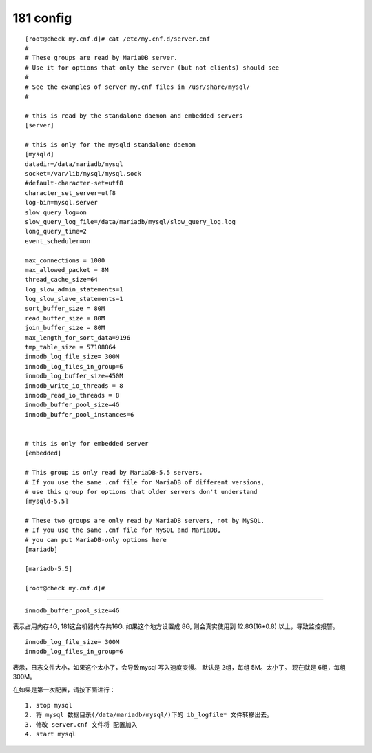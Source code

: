 
============
181 config
============

::

    [root@check my.cnf.d]# cat /etc/my.cnf.d/server.cnf
    #
    # These groups are read by MariaDB server.
    # Use it for options that only the server (but not clients) should see
    #
    # See the examples of server my.cnf files in /usr/share/mysql/
    #

    # this is read by the standalone daemon and embedded servers
    [server]

    # this is only for the mysqld standalone daemon
    [mysqld]
    datadir=/data/mariadb/mysql
    socket=/var/lib/mysql/mysql.sock
    #default-character-set=utf8
    character_set_server=utf8
    log-bin=mysql.server
    slow_query_log=on
    slow_query_log_file=/data/mariadb/mysql/slow_query_log.log
    long_query_time=2
    event_scheduler=on

    max_connections = 1000
    max_allowed_packet = 8M
    thread_cache_size=64
    log_slow_admin_statements=1
    log_slow_slave_statements=1
    sort_buffer_size = 80M
    read_buffer_size = 80M
    join_buffer_size = 80M
    max_length_for_sort_data=9196
    tmp_table_size = 57108864
    innodb_log_file_size= 300M
    innodb_log_files_in_group=6
    innodb_log_buffer_size=450M
    innodb_write_io_threads = 8
    innodb_read_io_threads = 8
    innodb_buffer_pool_size=4G
    innodb_buffer_pool_instances=6


    # this is only for embedded server
    [embedded]

    # This group is only read by MariaDB-5.5 servers.
    # If you use the same .cnf file for MariaDB of different versions,
    # use this group for options that older servers don't understand
    [mysqld-5.5]

    # These two groups are only read by MariaDB servers, not by MySQL.
    # If you use the same .cnf file for MySQL and MariaDB,
    # you can put MariaDB-only options here
    [mariadb]

    [mariadb-5.5]

    [root@check my.cnf.d]# 

-------------

::

    innodb_buffer_pool_size=4G  
    
表示占用内存4G, 181这台机器内存共16G. 如果这个地方设置成 8G, 则会真实使用到 12.8G(16*0.8) 以上，导致监控报警。


::

    innodb_log_file_size= 300M
    innodb_log_files_in_group=6

表示，日志文件大小，如果这个太小了，会导致mysql 写入速度变慢。
默认是 2组，每组 5M。太小了。
现在就是 6组，每组 300M。

在如果是第一次配置，请按下面进行：

::

    1. stop mysql
    2. 将 mysql 数据目录(/data/mariadb/mysql/)下的 ib_logfile* 文件转移出去。
    3. 修改 server.cnf 文件将 配置加入
    4. start mysql



